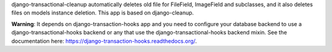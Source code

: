 
django-transactional-cleanup automatically deletes old file for FileField,
ImageField and subclasses, and it also deletes files on models instance
deletion. This app is based on django-cleanup.

**Warning**: It depends on django-transaction-hooks app and you need to
configure your database backend to use a django-transactional-hooks backend or
any that use the django-transactional-hooks backend mixin. See the
documentation here: https://django-transaction-hooks.readthedocs.org/.


